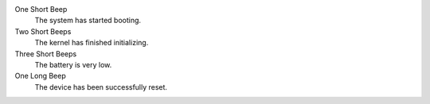 One Short Beep
  The system has started booting.

Two Short Beeps
  The kernel has finished initializing.

Three Short Beeps
  The battery is very low.

One Long Beep
  The device has been successfully reset.

